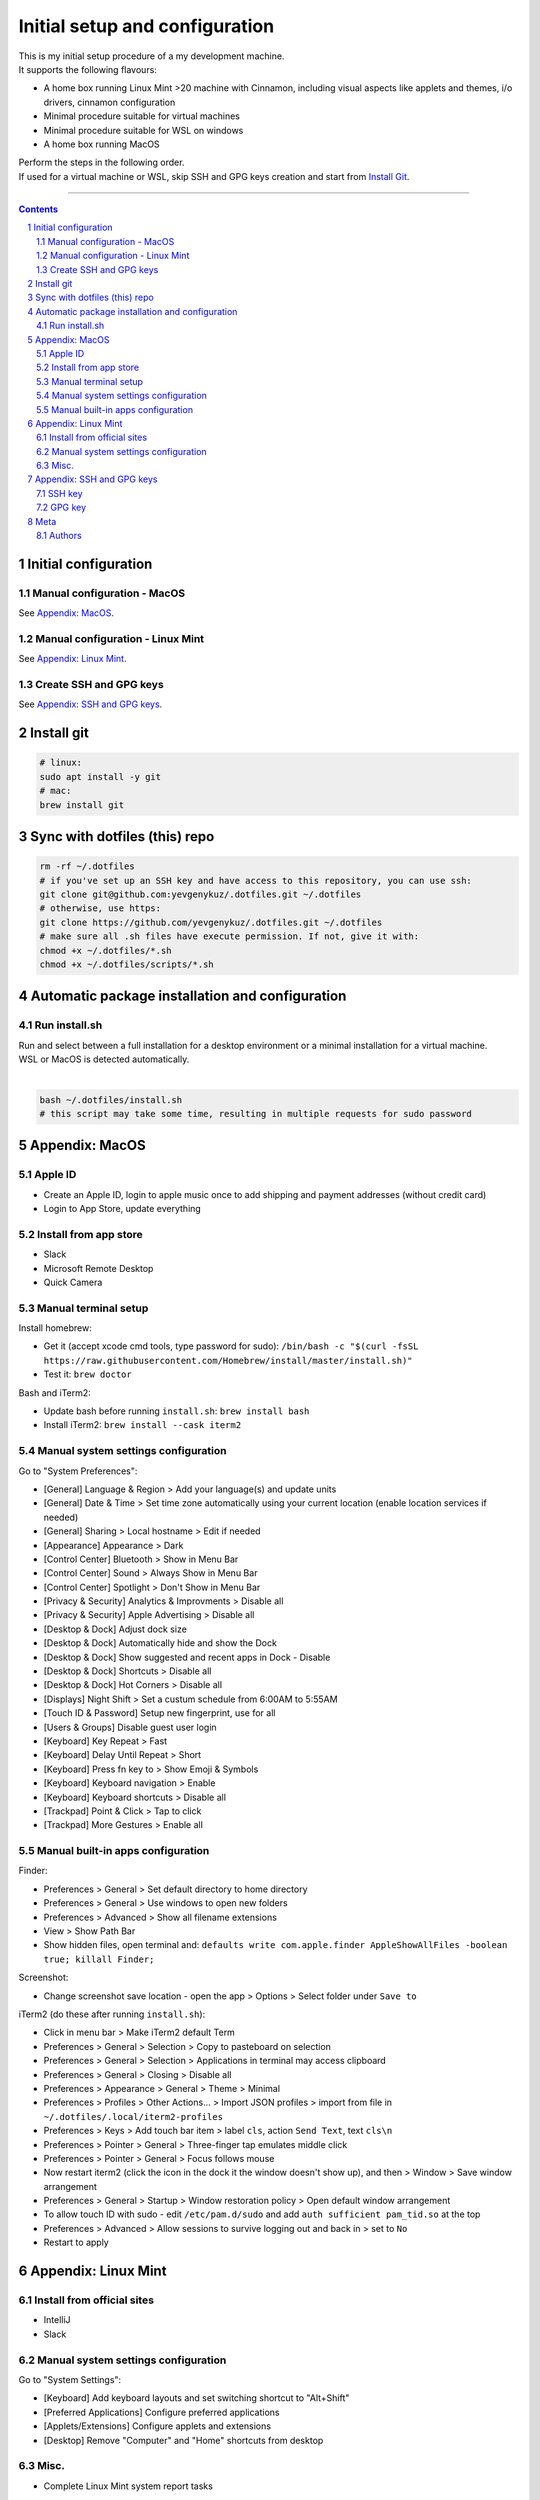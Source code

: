 Initial setup and configuration
###############################

| This is my initial setup procedure of a my development machine.
| It supports the following flavours:

* A home box running Linux Mint >20 machine with Cinnamon, including visual aspects like applets and themes, i/o drivers, cinnamon configuration
* Minimal procedure suitable for virtual machines
* Minimal procedure suitable for WSL on windows
* A home box running MacOS

| Perform the steps in the following order.
| If used for a virtual machine or WSL, skip SSH and GPG keys creation and start from `Install Git`_.

-----


.. contents::

.. section-numbering::


Initial configuration
=====================

Manual configuration - MacOS
----------------------------

See `Appendix: MacOS`_.

Manual configuration - Linux Mint
---------------------------------

See `Appendix: Linux Mint`_.

Create SSH and GPG keys
-----------------------

See `Appendix: SSH and GPG keys`_.


Install git
===========

.. code-block:: bash

    # linux:
    sudo apt install -y git
    # mac:
    brew install git


Sync with dotfiles (this) repo
==============================

.. code-block:: bash

    rm -rf ~/.dotfiles
    # if you've set up an SSH key and have access to this repository, you can use ssh:
    git clone git@github.com:yevgenykuz/.dotfiles.git ~/.dotfiles
    # otherwise, use https:
    git clone https://github.com/yevgenykuz/.dotfiles.git ~/.dotfiles
    # make sure all .sh files have execute permission. If not, give it with:
    chmod +x ~/.dotfiles/*.sh
    chmod +x ~/.dotfiles/scripts/*.sh


Automatic package installation and configuration
================================================

Run install.sh
--------------
| Run and select between a full installation for a desktop environment or a minimal installation for a virtual machine.
| WSL or MacOS is detected automatically.
|

.. code-block:: bash

    bash ~/.dotfiles/install.sh
    # this script may take some time, resulting in multiple requests for sudo password


Appendix: MacOS
===============

Apple ID
--------
* Create an Apple ID, login to apple music once to add shipping and payment addresses (without credit card)
* Login to App Store, update everything

Install from app store
----------------------
* Slack
* Microsoft Remote Desktop
* Quick Camera

Manual terminal setup
---------------------
Install homebrew:

* Get it (accept xcode cmd tools, type password for sudo): ``/bin/bash -c "$(curl -fsSL https://raw.githubusercontent.com/Homebrew/install/master/install.sh)"``
* Test it: ``brew doctor``

Bash and iTerm2:

* Update bash before running ``install.sh``: ``brew install bash``
* Install iTerm2: ``brew install --cask iterm2``

Manual system settings configuration
------------------------------------
Go to "System Preferences":

* [General] Language & Region > Add your language(s) and update units
* [General] Date & Time > Set time zone automatically using your current location (enable location services if needed)
* [General] Sharing > Local hostname > Edit if needed
* [Appearance] Appearance > Dark
* [Control Center] Bluetooth > Show in Menu Bar
* [Control Center] Sound > Always Show in Menu Bar
* [Control Center] Spotlight > Don't Show in Menu Bar
* [Privacy & Security] Analytics & Improvments > Disable all
* [Privacy & Security] Apple Advertising > Disable all
* [Desktop & Dock] Adjust dock size
* [Desktop & Dock] Automatically hide and show the Dock
* [Desktop & Dock] Show suggested and recent apps in Dock - Disable
* [Desktop & Dock] Shortcuts > Disable all
* [Desktop & Dock] Hot Corners > Disable all
* [Displays] Night Shift > Set a custum schedule from 6:00AM to 5:55AM
* [Touch ID & Password] Setup new fingerprint, use for all
* [Users & Groups] Disable guest user login
* [Keyboard] Key Repeat > Fast
* [Keyboard] Delay Until Repeat > Short
* [Keyboard] Press fn key to > Show Emoji & Symbols
* [Keyboard] Keyboard navigation > Enable
* [Keyboard] Keyboard shortcuts > Disable all
* [Trackpad] Point & Click > Tap to click
* [Trackpad] More Gestures > Enable all

Manual built-in apps configuration
----------------------------------
Finder:

* Preferences > General > Set default directory to home directory
* Preferences > General > Use windows to open new folders
* Preferences > Advanced > Show all filename extensions
* View > Show Path Bar
* Show hidden files, open terminal and: ``defaults write com.apple.finder AppleShowAllFiles -boolean true; killall Finder;``

Screenshot:

* Change screenshot save location - open the app > Options > Select folder under ``Save to``

iTerm2 (do these after running ``install.sh``):

* Click in menu bar > Make iTerm2 default Term
* Preferences > General > Selection > Copy to pasteboard on selection
* Preferences > General > Selection > Applications in terminal may access clipboard
* Preferences > General > Closing > Disable all
* Preferences > Appearance > General > Theme > Minimal
* Preferences > Profiles > Other Actions... > Import JSON profiles > import from file in ``~/.dotfiles/.local/iterm2-profiles``
* Preferences > Keys > Add touch bar item > label ``cls``, action ``Send Text``, text ``cls\n``
* Preferences > Pointer > General > Three-finger tap emulates middle click
* Preferences > Pointer > General > Focus follows mouse
* Now restart iterm2 (click the icon in the dock it the window doesn't show up), and then > Window > Save window arrangement
* Preferences > General > Startup > Window restoration policy > Open default window arrangement
* To allow touch ID with sudo - edit ``/etc/pam.d/sudo`` and add ``auth sufficient pam_tid.so`` at the top
* Preferences > Advanced > Allow sessions to survive logging out and back in > set to ``No``
* Restart to apply


Appendix: Linux Mint
====================

Install from official sites
---------------------------
* IntelliJ
* Slack

Manual system settings configuration
------------------------------------
Go to "System Settings":

* [Keyboard] Add keyboard layouts and set switching shortcut to "Alt+Shift"
* [Preferred Applications] Configure preferred applications
* [Applets/Extensions] Configure applets and extensions
* [Desktop] Remove "Computer" and "Home" shortcuts from desktop

Misc.
-----
* Complete Linux Mint system report tasks


Appendix: SSH and GPG keys
==========================

SSH key
-------

* Creation:

.. code-block:: bash

   ssh-keygen -t rsa -b 4096 -C "yevgenyku@gmail.com"
   # Accept default file location, and then type a pass phrase
   # --> Done
   # To use it, copy your public key to system clipboard:
   xclip -sel clip < ~/.ssh/id_rsa.pub
   # or, if xclip complains about "Error: Can't open display: (null)" just cat the contents and copy manually
   cat ~/.ssh/id_rsa.pub
   # Paste into target location

* Deletion:

.. code-block:: bash

   rm ~/.ssh/id_rsa*

* Password testing:

.. code-block:: bash

   # Load it into your SSH agent:
   ssh-add
   # If it was loaded, unload it:
   ssh-add -d

* MacOS integration:

.. code-block:: bash

   # Add to macos keychain:
   ssh-add --apple-use-keychain ~/.ssh/id_rsa
   # Add the following to ~/.ssh/config to persist after reboot
   Host *
     ServerAliveInterval 60
     UseKeychain yes
     AddKeysToAgent yes
     IdentityFile ~/.ssh/id_rsa

GPG key
-------

* Creation:

.. code-block:: bash

    gpg --full-generate-key
    # Select key kind - RSA and RSA
    # Set key size to 4096
    # Set key expiration 1y
    # Set name to "Yevgeny Kuznetsov"
    # Set email to "yevgenyku@gmail.com"
    # Leave comment empty
    # Type a pass phrase
    # --> Done (move mouse during key generation)
    # To use it, get ID for created key (can be found after "sec   rsa4096/<KEYID>":
    gpg --list-secret-keys --keyid-format LONG
    # Copy GPG public key to system clipboard:
    gpg --armor --export <KEYID> | xclip -sel clip
    # or, if xclip complains about "Error: Can't open display: (null)" just show the contents and copy manually
    gpg --armor --export <KEYID>
    # Paste into target location

* Current key ID retrieval:

.. code-block:: bash

    gpg --list-secret-keys --keyid-format LONG

* Deletion:

.. code-block:: bash

    # Get current key ID, and then delete the secret key:
    gpg --delete-secret-key <KEYID>
    # Confirm multiple times
    # Delete the public key too:
    gpg --delete-keys <KEYID>

* Password testing:

.. code-block:: bash

    # Get current key ID, and then try with the key:
    echo "Test" | gpg --no-use-agent -o /dev/null --local-user <KEYID> -as - && echo "OK"

* Key publishing:

.. code-block:: bash

    # Get current key ID, and upload it to the following key servers:
    gpg --keyserver keyserver.ubuntu.com --send-keys <KEYID>
    gpg --keyserver keys.openpgp.org --send-keys <KEYID>
    gpg --keyserver pgp.mit.edu --send-keys <KEYID>

* MacOS integration:

.. code-block:: bash

   # After installing pinentry-mac add the following to ~/.gnupg/gpg-agent.conf (validate with "which pinentry-mac"):
   pinentry-program /opt/homebrew/bin/pinentry-mac
   # Then run:
   gpgconf --kill gpg-agent


Meta
====

Authors
-------

`yevgenykuz <https://github.com/yevgenykuz>`_

-----

